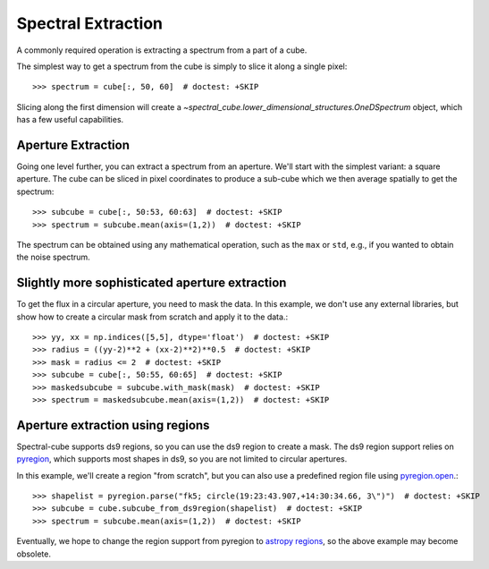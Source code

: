 Spectral Extraction
===================

A commonly required operation is extracting a spectrum from a part of a cube.

The simplest way to get a spectrum from the cube is simply to slice it along
a single pixel::

    >>> spectrum = cube[:, 50, 60]  # doctest: +SKIP

Slicing along the first dimension will create a
`~spectral_cube.lower_dimensional_structures.OneDSpectrum` object, which has a few
useful capabilities.

Aperture Extraction
-------------------

Going one level further, you can extract a spectrum from an aperture.
We'll start with the simplest variant: a square aperture.  The
cube can be sliced in pixel coordinates to produce a sub-cube
which we then average spatially to get the spectrum::

    >>> subcube = cube[:, 50:53, 60:63]  # doctest: +SKIP
    >>> spectrum = subcube.mean(axis=(1,2))  # doctest: +SKIP

The spectrum can be obtained using any mathematical operation, such as the
``max`` or ``std``, e.g., if you wanted to obtain the noise spectrum.

Slightly more sophisticated aperture extraction
-----------------------------------------------

To get the flux in a circular aperture, you need to mask the data.  In this
example, we don't use any external libraries, but show how to create a circular
mask from scratch and apply it to the data.::

    >>> yy, xx = np.indices([5,5], dtype='float')  # doctest: +SKIP
    >>> radius = ((yy-2)**2 + (xx-2)**2)**0.5  # doctest: +SKIP
    >>> mask = radius <= 2  # doctest: +SKIP
    >>> subcube = cube[:, 50:55, 60:65]  # doctest: +SKIP
    >>> maskedsubcube = subcube.with_mask(mask)  # doctest: +SKIP
    >>> spectrum = maskedsubcube.mean(axis=(1,2))  # doctest: +SKIP

Aperture extraction using regions
---------------------------------

Spectral-cube supports ds9 regions, so you can use the ds9 region to create a
mask.  The ds9 region support relies on `pyregion
<https://pyregion.readthedocs.io/en/latest/>`_, which supports most shapes in
ds9, so you are not limited to circular apertures.

In this example, we'll create a region "from scratch", but you can also use a
predefined region file using `pyregion.open
<http://pyregion.readthedocs.io/en/latest/api/pyregion.open.html>`_.::

    >>> shapelist = pyregion.parse("fk5; circle(19:23:43.907,+14:30:34.66, 3\")")  # doctest: +SKIP
    >>> subcube = cube.subcube_from_ds9region(shapelist)  # doctest: +SKIP
    >>> spectrum = subcube.mean(axis=(1,2))  # doctest: +SKIP

Eventually, we hope to change the region support from pyregion to `astropy
regions <http://astropy-regions.readthedocs.io/en/latest/>`_, so the
above example may become obsolete.
